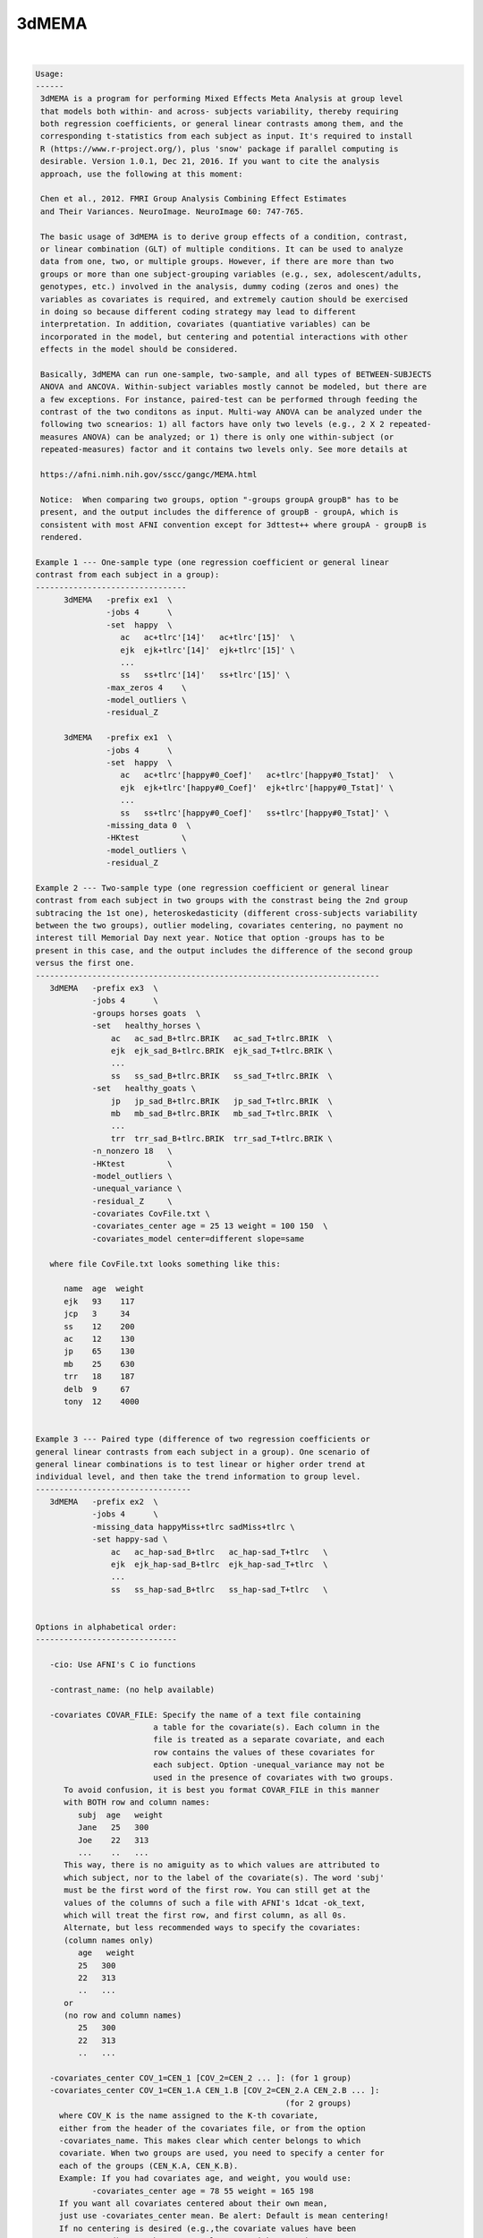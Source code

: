 ******
3dMEMA
******

.. _3dMEMA:

.. contents:: 
    :depth: 4 

| 

.. code-block:: none

    
    Usage:
    ------ 
     3dMEMA is a program for performing Mixed Effects Meta Analysis at group level 
     that models both within- and across- subjects variability, thereby requiring
     both regression coefficients, or general linear contrasts among them, and the 
     corresponding t-statistics from each subject as input. It's required to install 
     R (https://www.r-project.org/), plus 'snow' package if parallel computing is
     desirable. Version 1.0.1, Dec 21, 2016. If you want to cite the analysis
     approach, use the following at this moment:
    
     Chen et al., 2012. FMRI Group Analysis Combining Effect Estimates
     and Their Variances. NeuroImage. NeuroImage 60: 747-765.
     
     The basic usage of 3dMEMA is to derive group effects of a condition, contrast,
     or linear combination (GLT) of multiple conditions. It can be used to analyze
     data from one, two, or multiple groups. However, if there are more than two
     groups or more than one subject-grouping variables (e.g., sex, adolescent/adults,
     genotypes, etc.) involved in the analysis, dummy coding (zeros and ones) the 
     variables as covariates is required, and extremely caution should be exercised 
     in doing so because different coding strategy may lead to different 
     interpretation. In addition, covariates (quantiative variables) can be 
     incorporated in the model, but centering and potential interactions with other 
     effects in the model should be considered. 
     
     Basically, 3dMEMA can run one-sample, two-sample, and all types of BETWEEN-SUBJECTS
     ANOVA and ANCOVA. Within-subject variables mostly cannot be modeled, but there are 
     a few exceptions. For instance, paired-test can be performed through feeding the 
     contrast of the two conditons as input. Multi-way ANOVA can be analyzed under the
     following two scnearios: 1) all factors have only two levels (e.g., 2 X 2 repeated-
     measures ANOVA) can be analyzed; or 1) there is only one within-subject (or 
     repeated-measures) factor and it contains two levels only. See more details at
     
     https://afni.nimh.nih.gov/sscc/gangc/MEMA.html
    
     Notice:  When comparing two groups, option "-groups groupA groupB" has to be
     present, and the output includes the difference of groupB - groupA, which is
     consistent with most AFNI convention except for 3dttest++ where groupA - groupB is
     rendered.
    
    Example 1 --- One-sample type (one regression coefficient or general linear 
    contrast from each subject in a group):
    --------------------------------
          3dMEMA   -prefix ex1  \
                   -jobs 4      \
                   -set  happy  \
                      ac   ac+tlrc'[14]'   ac+tlrc'[15]'  \
                      ejk  ejk+tlrc'[14]'  ejk+tlrc'[15]' \
                      ...
                      ss   ss+tlrc'[14]'   ss+tlrc'[15]' \
                   -max_zeros 4    \
                   -model_outliers \        
                   -residual_Z        
    
          3dMEMA   -prefix ex1  \
                   -jobs 4      \
                   -set  happy  \
                      ac   ac+tlrc'[happy#0_Coef]'   ac+tlrc'[happy#0_Tstat]'  \
                      ejk  ejk+tlrc'[happy#0_Coef]'  ejk+tlrc'[happy#0_Tstat]' \
                      ...
                      ss   ss+tlrc'[happy#0_Coef]'   ss+tlrc'[happy#0_Tstat]' \
                   -missing_data 0  \
                   -HKtest         \        
                   -model_outliers \        
                   -residual_Z     
    
    Example 2 --- Two-sample type (one regression coefficient or general linear
    contrast from each subject in two groups with the constrast being the 2nd group 
    subtracing the 1st one), heteroskedasticity (different cross-subjects variability 
    between the two groups), outlier modeling, covariates centering, no payment no 
    interest till Memorial Day next year. Notice that option -groups has to be
    present in this case, and the output includes the difference of the second group
    versus the first one.
    -------------------------------------------------------------------------
       3dMEMA   -prefix ex3  \
                -jobs 4      \
                -groups horses goats  \
                -set   healthy_horses \
                    ac   ac_sad_B+tlrc.BRIK   ac_sad_T+tlrc.BRIK  \
                    ejk  ejk_sad_B+tlrc.BRIK  ejk_sad_T+tlrc.BRIK \
                    ...
                    ss   ss_sad_B+tlrc.BRIK   ss_sad_T+tlrc.BRIK  \
                -set   healthy_goats \
                    jp   jp_sad_B+tlrc.BRIK   jp_sad_T+tlrc.BRIK  \
                    mb   mb_sad_B+tlrc.BRIK   mb_sad_T+tlrc.BRIK  \
                    ...
                    trr  trr_sad_B+tlrc.BRIK  trr_sad_T+tlrc.BRIK \
                -n_nonzero 18   \
                -HKtest         \
                -model_outliers \
                -unequal_variance \
                -residual_Z     \
                -covariates CovFile.txt \
                -covariates_center age = 25 13 weight = 100 150  \
                -covariates_model center=different slope=same   
       
       where file CovFile.txt looks something like this:  
       
          name  age  weight
          ejk   93    117
          jcp   3     34
          ss    12    200   
          ac    12    130
          jp    65    130
          mb    25    630
          trr   18    187
          delb  9     67
          tony  12    4000
    
    
    Example 3 --- Paired type (difference of two regression coefficients or 
    general linear contrasts from each subject in a group). One scenario of 
    general linear combinations is to test linear or higher order trend at 
    individual level, and then take the trend information to group level.
    ---------------------------------
       3dMEMA   -prefix ex2  \
                -jobs 4      \
                -missing_data happyMiss+tlrc sadMiss+tlrc \
                -set happy-sad \
                    ac   ac_hap-sad_B+tlrc   ac_hap-sad_T+tlrc   \
                    ejk  ejk_hap-sad_B+tlrc  ejk_hap-sad_T+tlrc  \
                    ...
                    ss   ss_hap-sad_B+tlrc   ss_hap-sad_T+tlrc   \
                
    
    Options in alphabetical order:
    ------------------------------
    
       -cio: Use AFNI's C io functions
    
       -contrast_name: (no help available)
    
       -covariates COVAR_FILE: Specify the name of a text file containing
                             a table for the covariate(s). Each column in the
                             file is treated as a separate covariate, and each
                             row contains the values of these covariates for
                             each subject. Option -unequal_variance may not be
                             used in the presence of covariates with two groups.
          To avoid confusion, it is best you format COVAR_FILE in this manner
          with BOTH row and column names: 
             subj  age   weight
             Jane   25   300
             Joe    22   313
             ...    ..   ...
          This way, there is no amiguity as to which values are attributed to
          which subject, nor to the label of the covariate(s). The word 'subj'
          must be the first word of the first row. You can still get at the  
          values of the columns of such a file with AFNI's 1dcat -ok_text, 
          which will treat the first row, and first column, as all 0s.
          Alternate, but less recommended ways to specify the covariates:
          (column names only)
             age   weight
             25   300
             22   313
             ..   ...
          or
          (no row and column names)
             25   300
             22   313
             ..   ...
    
       -covariates_center COV_1=CEN_1 [COV_2=CEN_2 ... ]: (for 1 group) 
       -covariates_center COV_1=CEN_1.A CEN_1.B [COV_2=CEN_2.A CEN_2.B ... ]: 
                                                         (for 2 groups) 
         where COV_K is the name assigned to the K-th covariate, 
         either from the header of the covariates file, or from the option
         -covariates_name. This makes clear which center belongs to which
         covariate. When two groups are used, you need to specify a center for
         each of the groups (CEN_K.A, CEN_K.B).
         Example: If you had covariates age, and weight, you would use:
                -covariates_center age = 78 55 weight = 165 198
         If you want all covariates centered about their own mean, 
         just use -covariates_center mean. Be alert: Default is mean centering!
         If no centering is desired (e.g.,the covariate values have been
         pre-centered), set the center value as 0 with -covariates_center.
    
       -covariates_model center=different/same slope=different/same:
              Specify whether to use the same or different intercepts
              for each of the covariates. Similarly for the slope.
    
       -covariates_name COV_1 [... COV_N]: Specify the name of each of the N
                  covariates. This is only needed if the covariates' file 
                  has no header. The default is to name the covariates
                  cov1, cov2, ... 
    
       -dbgArgs: This option will enable R to save the parameters in a
             file called .3dMEMA.dbg.AFNI.args in the current directory
              so that debugging can be performed.
    
       -equal_variance: Assume same cross-subjects variability between GROUP1
                      and GROUP2 (homoskedasticity). (Default)
    
       -groups GROUP1 [GROUP2]: Name of 1 or 2 groups. This option must be used
                              when comparing two groups. Default is one group
                              named 'G1'. The labels here are used to name
                              the sub-bricks in the output. When there are
                              two groups, the 1st and 2nd labels here are
                              associated with the 1st and 2nd datasets
                              specified respectively through option -set,
                              and their group difference is the second group
                              minus the first one, similar to 3dttest but
                              different from 3dttest++.
    
       -help: this help message
    
       -HKtest: Perform Hartung-Knapp adjustment for the output t-statistic. 
              This approach is more robust when the number of subjects
              is small, and is generally preferred. -KHtest is the default 
              with t-statistic output.
    
       -jobs NJOBS: On a multi-processor machine, parallel computing will speed 
                 up the program significantly.
                 Choose 1 for a single-processor computer.
    
       -mask MASK: Process voxels inside this mask only.
                 Default is no masking.
    
       -max_zeros MM: Do not compute statistics at any voxel that has 
                    more than MM zero beta coefficients or GLTs. Voxels around
                    the edges of the group brain will not have data from
                    some of the subjects. Therefore, some of their beta's or
                    GLTs and t-stats are masked with 0. 3dMEMA can handle
                    missing data at those voxels but obviously too much
                    missing data is not good. Setting -max_zeros to 0.25
                    means process data only at voxels where no more than 1/4
                    of the data is missing. The default value is 0 (no
                    missing values allowed). MM can be a positive integer
                    less than the number of subjects, or a fraction 
                    between 0 and 1. Alternatively option -missing_data
                    can be used to handle missing data.
    
       -missing_data: This option corrects for inflated statistics for the voxels where
                   some subjects do not have any data available due to imperfect
                   spatial alignment or other reasons. The absence of this option
                   means no missing data will be assumed. Two formats of option
                   setting exist as shown below.
       -missing_data 0: With this format the zero value at a voxel of each subject
                     will be interpreted as missing data.
       -missing_data File1 [File2]: Information about missing data is specified
                                   with file of 1 or 2 groups (the number 1 or 2
                                   and file order should be consistent with those
                                   in option -groups). The voxel value of each file
                                   indicates the number of sujects with missing data
                                   in that group. 
    
       -model_outliers: Model outlier betas with a Laplace distribution of
                      of subject-specific error.
                      Default is -no_model_outliers
    
       -n_nonzero NN: Do not compute statistics at any voxel that has 
                    less than NN non-zero beta values. This options is
                    complimentary to -max_zeroes, and matches an option in
                    the interactive 3dMEMA mode. NN is basically (number of
                    unique subjects - MM). Alternatively option -missing_data
                    can be used to handle missing data.
    
       -no_HKtest: Do not make the Hartung-Knapp adjustment. -KHtest is 
              the default with t-statistic output.
    
       -no_model_outliers: No modeling of outlier betas/GLTs (Default).
    
       -no_residual_Z: Do not output residuals and their  Z values (Default).
    
       -prefix PREFIX: Output prefix (just prefix, no view+suffix needed)
    
       -residual_Z: Output residuals and their Z values used in identifying
                  outliers at voxel level.
                  Default is -no_residual_Z
    
       -Rio: Use R's io functions
    
       -set SETNAME                         \
                   SUBJ_1 BETA_DSET T_DSET \
                   SUBJ_2 BETA_DSET T_DSET \
                   ...   ...       ...     \
                   SUBJ_N BETA_DSET T_DSET \
          Specify the data for one of two test variables (either group,
                  contrast/GLTs) A & B. 
          SETNAME is the name assigned to the set, which is only for the
                  user's information, and not used by the program. When
                  there are two groups, the 1st and 2nd datasets are
                  associated with the 1st and 2nd labels specified
                  through option -set, and the group difference is
                  the second group minus the first one, similar to
                  3dttest but different from 3dttest++.
          SUBJ_K is the label for the subject K whose datasets will be 
                 listed next
          BETA_DSET is the name of the dataset of the beta coefficient or GLT.
          T_DSET is the name of the dataset containing the Tstat 
                 corresponding to BETA_DSET. 
             To specify BETA_DSET, and T_DSET, you can use the standard AFNI 
             notation, which, in addition to sub-brick indices, now allows for
             the use of sub-brick labels as selectors
          e.g: -set Placebo Jane pb05.Jane.Regression+tlrc'[face#0_Beta]'  \
                                 pb05.Jane.Regression+tlrc'[face#0_Tstat]' \
    
       -show_allowed_options: list of allowed options
    
       -unequal_variance: Model cross-subjects variability difference between
                        GROUP1 and GROUP2 (heteroskedasticity). This option
                        may NOT be invoked when covariate is present in the
                        model. Default is -equal_variance (homoskedasticity).
                        This option may not be useded when covariates are
                        involved in the model.
    
       -verb VERB: VERB is an integer specifying verbosity level.
                 0 for quiet (Default). 1 or more: talkative.
    
    #######################################################################
    Please consider citing the following if this program is useful for you:
    
       Chen et al., 2012. FMRI Group Analysis Combining Effect Estimates
       and Their Variances. NeuroImage. NeuroImage 60: 747-765.
       
       https://afni.nimh.nih.gov/sscc/gangc/MEMA.html
       

